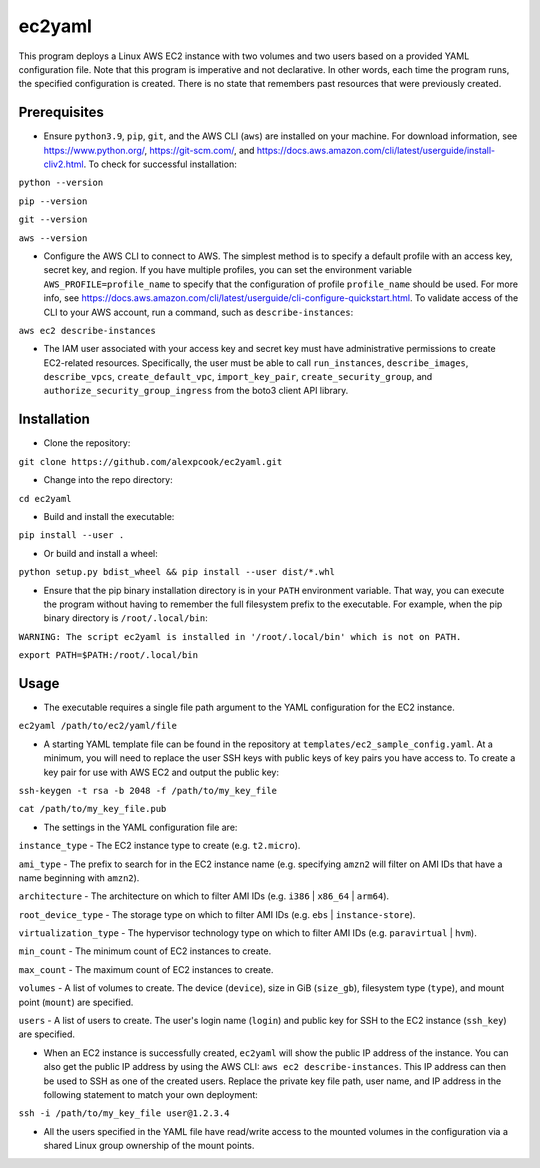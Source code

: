 =======
ec2yaml
=======

This program deploys a Linux AWS EC2 instance with two volumes and two users based on a provided YAML configuration file. Note that this program is imperative and not declarative. In other words, each time the program runs, the specified configuration is created. There is no state that remembers past resources that were previously created.

Prerequisites
-------------
* Ensure ``python3.9``, ``pip``, ``git``, and the AWS CLI (``aws``) are installed on your machine. For download information, see https://www.python.org/, https://git-scm.com/, and https://docs.aws.amazon.com/cli/latest/userguide/install-cliv2.html. To check for successful installation:

``python --version``

``pip --version``

``git --version``

``aws --version``

* Configure the AWS CLI to connect to AWS. The simplest method is to specify a default profile with an access key, secret key, and region. If you have multiple profiles, you can set the environment variable ``AWS_PROFILE=profile_name`` to specify that the configuration of profile ``profile_name`` should be used. For more info, see https://docs.aws.amazon.com/cli/latest/userguide/cli-configure-quickstart.html. To validate access of the CLI to your AWS account, run a command, such as ``describe-instances``:

``aws ec2 describe-instances``

* The IAM user associated with your access key and secret key must have administrative permissions to create EC2-related resources. Specifically, the user must be able to call ``run_instances``, ``describe_images``, ``describe_vpcs``, ``create_default_vpc``, ``import_key_pair``, ``create_security_group``, and ``authorize_security_group_ingress`` from the boto3 client API library.

Installation
------------
* Clone the repository:

``git clone https://github.com/alexpcook/ec2yaml.git``

* Change into the repo directory:
 
``cd ec2yaml``

* Build and install the executable:
 
``pip install --user .``

* Or build and install a wheel:
 
``python setup.py bdist_wheel && pip install --user dist/*.whl``

* Ensure that the pip binary installation directory is in your ``PATH`` environment variable. That way, you can execute the program without having to remember the full filesystem prefix to the executable. For example, when the pip binary directory is ``/root/.local/bin``:

``WARNING: The script ec2yaml is installed in '/root/.local/bin' which is not on PATH.``

``export PATH=$PATH:/root/.local/bin``

Usage
-----
* The executable requires a single file path argument to the YAML configuration for the EC2 instance.

``ec2yaml /path/to/ec2/yaml/file``

* A starting YAML template file can be found in the repository at ``templates/ec2_sample_config.yaml``. At a minimum, you will need to replace the user SSH keys with public keys of key pairs you have access to. To create a key pair for use with AWS EC2 and output the public key:

``ssh-keygen -t rsa -b 2048 -f /path/to/my_key_file``

``cat /path/to/my_key_file.pub``

* The settings in the YAML configuration file are:
  
``instance_type`` - The EC2 instance type to create (e.g. ``t2.micro``).

``ami_type`` - The prefix to search for in the EC2 instance name (e.g. specifying ``amzn2`` will filter on AMI IDs that have a name beginning with ``amzn2``).

``architecture`` - The architecture on which to filter AMI IDs (e.g. ``i386`` | ``x86_64`` | ``arm64``).

``root_device_type`` - The storage type on which to filter AMI IDs (e.g. ``ebs`` | ``instance-store``).

``virtualization_type`` - The hypervisor technology type on which to filter AMI IDs (e.g. ``paravirtual`` | ``hvm``).

``min_count`` - The minimum count of EC2 instances to create.

``max_count`` - The maximum count of EC2 instances to create.

``volumes`` - A list of volumes to create. The device (``device``), size in GiB (``size_gb``), filesystem type (``type``), and mount point (``mount``) are specified.

``users`` - A list of users to create. The user's login name (``login``) and public key for SSH to the EC2 instance (``ssh_key``) are specified.

* When an EC2 instance is successfully created, ``ec2yaml`` will show the public IP address of the instance. You can also get the public IP address by using the AWS CLI: ``aws ec2 describe-instances``. This IP address can then be used to SSH as one of the created users. Replace the private key file path, user name, and IP address in the following statement to match your own deployment:
  
``ssh -i /path/to/my_key_file user@1.2.3.4``

* All the users specified in the YAML file have read/write access to the mounted volumes in the configuration via a shared Linux group ownership of the mount points.
